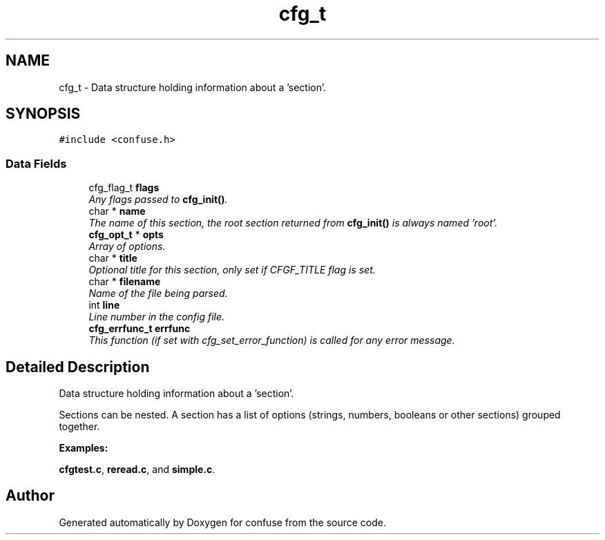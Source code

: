 .TH "cfg_t" 3 "24 May 2004" "Version 2.4" "confuse" \" -*- nroff -*-
.ad l
.nh
.SH NAME
cfg_t \- Data structure holding information about a 'section'.  

.PP
.SH SYNOPSIS
.br
.PP
\fC#include <confuse.h>\fP
.PP
.SS "Data Fields"

.in +1c
.ti -1c
.RI "cfg_flag_t \fBflags\fP"
.br
.RI "\fIAny flags passed to \fBcfg_init()\fP. \fP"
.ti -1c
.RI "char * \fBname\fP"
.br
.RI "\fIThe name of this section, the root section returned from \fBcfg_init()\fP is always named 'root'. \fP"
.ti -1c
.RI "\fBcfg_opt_t\fP * \fBopts\fP"
.br
.RI "\fIArray of options. \fP"
.ti -1c
.RI "char * \fBtitle\fP"
.br
.RI "\fIOptional title for this section, only set if CFGF_TITLE flag is set. \fP"
.ti -1c
.RI "char * \fBfilename\fP"
.br
.RI "\fIName of the file being parsed. \fP"
.ti -1c
.RI "int \fBline\fP"
.br
.RI "\fILine number in the config file. \fP"
.ti -1c
.RI "\fBcfg_errfunc_t\fP \fBerrfunc\fP"
.br
.RI "\fIThis function (if set with cfg_set_error_function) is called for any error message. \fP"
.in -1c
.SH "Detailed Description"
.PP 
Data structure holding information about a 'section'. 

Sections can be nested. A section has a list of options (strings, numbers, booleans or other sections) grouped together. 
.PP
\fBExamples: \fP
.in +1c
.PP
\fBcfgtest.c\fP, \fBreread.c\fP, and \fBsimple.c\fP.
.PP


.SH "Author"
.PP 
Generated automatically by Doxygen for confuse from the source code.
